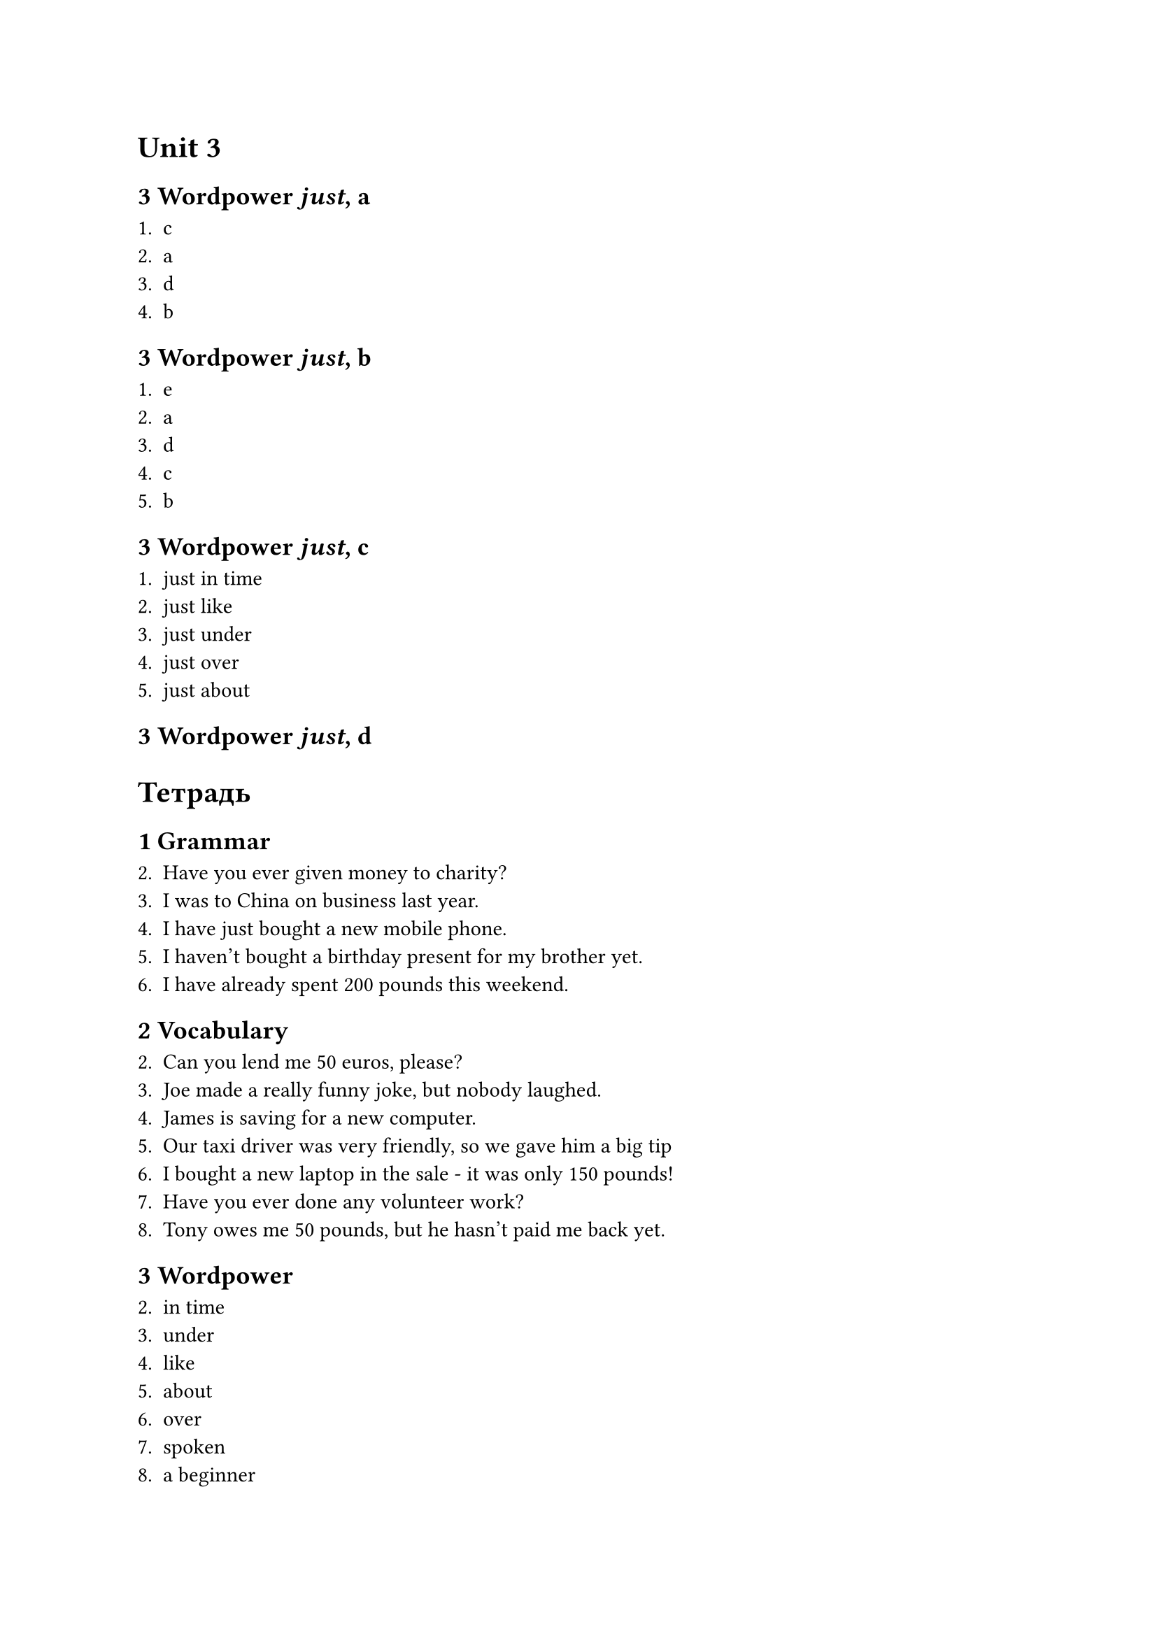 = Unit 3

== 3 Wordpower _just_, a

1. c
2. a
3. d
4. b

== 3 Wordpower _just_, b

1. e
2. a
3. d
4. c
5. b

== 3 Wordpower _just_, c

1. just in time
2. just like
3. just under
4. just over
5. just about

== 3 Wordpower _just_, d

= Тетрадь

== 1 Grammar

2. Have you ever given money to charity?
3. I was to China on business last year.
4. I have just bought a new mobile phone.
5. I haven't bought a birthday present for my brother yet.
6. I have already spent 200 pounds this weekend.

== 2 Vocabulary

2. Can you lend me 50 euros, please?
3. Joe made a really funny joke, but nobody laughed.
4. James is saving for a new computer.
5. Our taxi driver was very friendly, so we gave him a big tip
6. I bought a new laptop in the sale - it was only 150 pounds!
7. Have you ever done any volunteer work?
8. Tony owes me 50 pounds, but he hasn't paid me back yet.

== 3 Wordpower

2. in time
3. under
4. like
5. about
6. over
7. spoken
8. a beginner
